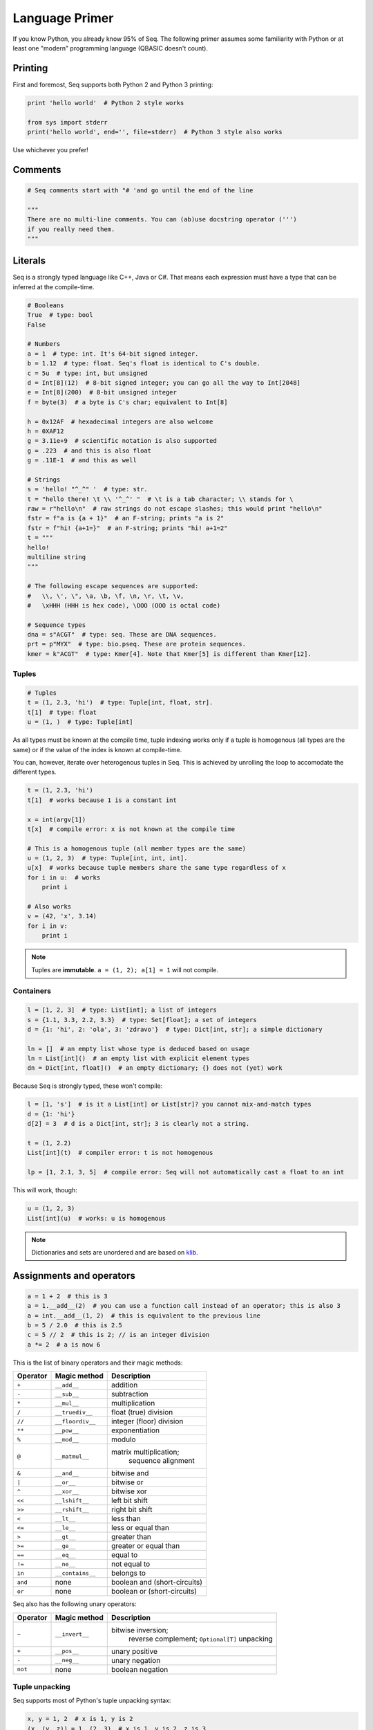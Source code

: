 Language Primer
===============

If you know Python, you already know 95% of Seq. The following primer
assumes some familiarity with Python or at least one "modern"
programming language (QBASIC doesn't count).

Printing
--------

First and foremost, Seq supports both Python 2 and Python 3 printing:

.. code:: seq

    print 'hello world'  # Python 2 style works

    from sys import stderr
    print('hello world', end='', file=stderr)  # Python 3 style also works

Use whichever you prefer!

Comments
--------

.. code:: seq

    # Seq comments start with "# 'and go until the end of the line

    """
    There are no multi-line comments. You can (ab)use docstring operator (''')
    if you really need them.
    """

Literals
--------

Seq is a strongly typed language like C++, Java or C#. That means each
expression must have a type that can be inferred at the compile-time.

.. code:: seq

    # Booleans
    True  # type: bool
    False

    # Numbers
    a = 1  # type: int. It's 64-bit signed integer.
    b = 1.12  # type: float. Seq's float is identical to C's double.
    c = 5u  # type: int, but unsigned
    d = Int[8](12)  # 8-bit signed integer; you can go all the way to Int[2048]
    e = Int[8](200)  # 8-bit unsigned integer
    f = byte(3)  # a byte is C's char; equivalent to Int[8]

    h = 0x12AF  # hexadecimal integers are also welcome
    h = 0XAF12
    g = 3.11e+9  # scientific notation is also supported
    g = .223  # and this is also float
    g = .11E-1  # and this as well

    # Strings
    s = 'hello! "^_^" '  # type: str.
    t = "hello there! \t \\ '^_^' "  # \t is a tab character; \\ stands for \
    raw = r"hello\n"  # raw strings do not escape slashes; this would print "hello\n"
    fstr = f"a is {a + 1}"  # an F-string; prints "a is 2"
    fstr = f"hi! {a+1=}"  # an F-string; prints "hi! a+1=2"
    t = """
    hello!
    multiline string
    """

    # The following escape sequences are supported:
    #   \\, \', \", \a, \b, \f, \n, \r, \t, \v,
    #   \xHHH (HHH is hex code), \OOO (OOO is octal code)

    # Sequence types
    dna = s"ACGT"  # type: seq. These are DNA sequences.
    prt = p"MYX"  # type: bio.pseq. These are protein sequences.
    kmer = k"ACGT"  # type: Kmer[4]. Note that Kmer[5] is different than Kmer[12].

Tuples
~~~~~~

.. code:: seq

    # Tuples
    t = (1, 2.3, 'hi')  # type: Tuple[int, float, str].
    t[1]  # type: float
    u = (1, )  # type: Tuple[int]

As all types must be known at the compile time, tuple indexing works
only if a tuple is homogenous (all types are the same) or if the value
of the index is known at compile-time.

You can, however, iterate over heterogenous tuples in Seq. This is achieved
by unrolling the loop to accomodate the different types.

.. code:: seq

    t = (1, 2.3, 'hi')
    t[1]  # works because 1 is a constant int

    x = int(argv[1])
    t[x]  # compile error: x is not known at the compile time

    # This is a homogenous tuple (all member types are the same)
    u = (1, 2, 3)  # type: Tuple[int, int, int].
    u[x]  # works because tuple members share the same type regardless of x
    for i in u:  # works
        print i

    # Also works
    v = (42, 'x', 3.14)
    for i in v:
        print i

.. note::
    Tuples are **immutable**. ``a = (1, 2); a[1] = 1`` will not
    compile.

Containers
~~~~~~~~~~

.. code:: seq

    l = [1, 2, 3]  # type: List[int]; a list of integers
    s = {1.1, 3.3, 2.2, 3.3}  # type: Set[float]; a set of integers
    d = {1: 'hi', 2: 'ola', 3: 'zdravo'}  # type: Dict[int, str]; a simple dictionary

    ln = []  # an empty list whose type is deduced based on usage
    ln = List[int]()  # an empty list with explicit element types
    dn = Dict[int, float]()  # an empty dictionary; {} does not (yet) work

Because Seq is strongly typed, these won't compile:

.. code:: seq

    l = [1, 's']  # is it a List[int] or List[str]? you cannot mix-and-match types
    d = {1: 'hi'}
    d[2] = 3  # d is a Dict[int, str]; 3 is clearly not a string.

    t = (1, 2.2)
    List[int](t)  # compiler error: t is not homogenous

    lp = [1, 2.1, 3, 5]  # compile error: Seq will not automatically cast a float to an int

This will work, though:

.. code:: seq

    u = (1, 2, 3)
    List[int](u)  # works: u is homogenous

.. note::
    Dictionaries and sets are unordered and are based on
    `klib <https://github.com/attractivechaos/klib>`__.

.. _operators:

Assignments and operators
-------------------------

.. code:: seq

    a = 1 + 2  # this is 3
    a = 1.__add__(2)  # you can use a function call instead of an operator; this is also 3
    a = int.__add__(1, 2)  # this is equivalent to the previous line
    b = 5 / 2.0  # this is 2.5
    c = 5 // 2  # this is 2; // is an integer division
    a *= 2  # a is now 6

This is the list of binary operators and their magic methods:

======== ================ ==================================================
Operator Magic method     Description
======== ================ ==================================================
``+``    ``__add__``      addition
``-``    ``__sub__``      subtraction
``*``    ``__mul__``      multiplication
``/``    ``__truediv__``  float (true) division
``//``   ``__floordiv__`` integer (floor) division
``**``   ``__pow__``      exponentiation
``%``    ``__mod__``      modulo
``@``    ``__matmul__``   matrix multiplication;
                                  sequence alignment
``&``    ``__and__``      bitwise and
``|``    ``__or__``       bitwise or
``^``    ``__xor__``      bitwise xor
``<<``   ``__lshift__``   left bit shift
``>>``   ``__rshift__``   right bit shift
``<``    ``__lt__``       less than
``<=``   ``__le__``       less or equal than
``>``    ``__gt__``       greater than
``>=``   ``__ge__``       greater or equal than
``==``   ``__eq__``       equal to
``!=``   ``__ne__``       not equal to
``in``   ``__contains__`` belongs to
``and``  none             boolean and (short-circuits)
``or``   none             boolean or (short-circuits)
======== ================ ==================================================

Seq also has the following unary operators:

======== ================ =============================
Operator Magic method     Description
======== ================ =============================
``~``    ``__invert__``   bitwise inversion;
                                  reverse complement;
                                  ``Optional[T]`` unpacking
``+``    ``__pos__``      unary positive
``-``    ``__neg__``      unary negation
``not``  none             boolean negation
======== ================ =============================

Tuple unpacking
~~~~~~~~~~~~~~~

Seq supports most of Python's tuple unpacking syntax:

.. code:: seq

    x, y = 1, 2  # x is 1, y is 2
    (x, (y, z)) = 1, (2, 3)  # x is 1, y is 2, z is 3
    [x, (y, z)] = (1, [2, 3])  # x is 1, y is 2, z is 3

    l = range(1, 8)  # l is [1, 2, 3, 4, 5, 6, 7]
    a, b, *mid, c = l  # a is 1, b is 2, mid is [3, 4, 5, 6], c is 7
    a, *end = l  # a is 1, end is [2, 3, 4, 5, 6, 7]
    *beg, c = l  # c is 7, beg is [1, 2, 3, 4, 5, 6]
    (*x, ) = range(3)  # x is [0, 1, 2]
    *x = range(3)  # error: this does not work

    *sth, a, b = (1, 2, 3, 4)  # sth is (1, 2), a is 3, b is 4
    *sth, a, b = (1.1, 2, 3.3, 4)  # error: this only works on homogenous tuples for now

    (x, y), *pff, z = [1, 2], 'this'
    print x, y, pff, z # x is 1, y is 2, pff is an empty tuple --- () ---, and z is "this"

    s, *q = 'XYZ'  # works on strings as well; s is "X" and q is "YZ"

Control flow
------------

Conditionals
~~~~~~~~~~~~

Seq supports the standard Python conditional syntax:

.. code:: seq

    if a or b or some_cond():
        print 1
    elif whatever() or 1 < a <= b < c < 4:  # oh yes, we do support chained comparisons
        print 'meh...'
    else:
        print 'lo and behold!'

    if x: y()

    a = b if sth() else c  # ternary conditional operator

But lo and behold! Seq extends the Python conditional syntax with a
``match`` statement, which is inspired by Rust's ``match`` statement
(and luckily not by C's ``switch``):

.. code:: seq

    match a + some_heavy_expr():  # assuming that the type of this expression is int
        case 1:  # is it 1?
            print 'hi'
        case 2 ... 10:  # is it 2, 3, 4, 5, 6, 7, 8, 9 or 10?
            print 'wow!'
        case _:  # "default" case
            print 'meh...'

    match bool_expr():  # now it's a bool expression
        case True: ...
        case False: ...

    match str_expr():  # now it's a str expression
        case 'abc': print "it's ABC time!"
        case 'def' | 'ghi':  # you can chain multiple rules with "|" operator
            print "it's not ABC time!"
        case s if len(s) > 10: print "so looong!"  # conditional match expression
        case _: assert False

    match some_tuple:  # assuming typeof(some_tuple) is Tuple[int, int]
        case (1, 2): ...
        case (a, _) if a == 42:  # you can do away with useless terms with an underscore
            print 'hitchhiker!'
        case (a, 50 ... 100) | (10 ... 20, b):  # you can nest match expressions
            print 'complex!'

    match list_foo():
        case []:  # [] actually works here
            ...
        case [1, 2, 3]:  # make sure that list_foo() returns List[int] though!
            ...
        case [1, 2, ..., 5]:  # matches any list that starts with 1 and 2 and ends with 5
            ...
        case [..., 6] | [6, ...]:  # matches a list that starts or ends with 6
            ...
        case [..., w] if w < 0:  # matches a list that ends with a negative integer
            ...
        case [...] as l:  # any other list; binds variable l to it
            print l

    match sequence:  # of type seq
        case 'ACGT': ...
        case 'AC_T': ...  # _ is a wildcard character and it can be anything
        case 'A_C_T_': ...  # a spaced k-mer AxCxTx
        case 'AC*T': ...  # matches a sequence that starts with AC and ends with T

You can mix, match and chain match rules as long as the match type
matches the expression type.

Loops
~~~~~

Standard fare:

.. code:: seq

    a = 10
    while a > 0:  # prints even numbers from 9 to 1
        a -= 1
        if i % 2 == 1:
            continue
        print a

    for i in range(10):  # prints numbers from 0 to 7, inclusive
        print i
        if i > 6: break

``for`` construct can iterate over any generator, which means any object
that implements the ``__iter__`` magic method. In practice, generators,
lists, sets, dictionaries, homogenous tuples, ranges and many more types
implement this method, so you don't need to worry. If you need to
implement one yourself, just keep in mind that ``__iter__`` is a
generator and not a function.

Comprehensions
~~~~~~~~~~~~~~

Technically, comprehensions are not statements (they are expressions).
Comprehensions are a nifty, Pythonic way to create collections:

.. code:: seq

    l = [i for i in range(5)]  # type: List[int]; l is [0, 1, 2, 3, 4]
    l = [i for i in range(15) if i % 1 == 1 if i > 10]  # type: List[int]; l is [11, 13]
    l = [i * j for i in range(5) for j in range(5) if i == j]  # l is [0, 1, 4, 9, 16]

    s = {abs(i - j) for i in range(5) for j in range(5)}  # s is {0, 1, 2, 3, 4}
    d = {i: f'item {i+1}' for i in range(3)}  # d is {0: "item 1", 1: "item 2", 2: "item 3"}

You can also use collections to create generators (more about them later
on):

.. code:: seq

    g = (i for i in range(10))
    print List[int](g)  # prints number from 0 to 9, inclusive

Exception handling
~~~~~~~~~~~~~~~~~~

Again, if you know how to do this in Python, you know how to do it in
Seq:

.. code:: seq

    def throwable():
         raise ValueError("doom and gloom")

    try:
        throwable()
    except ValueError as e:
        print "we caught the exception"
    except:
        print "ouch, we're in a deep trouble"
    finally:
        print "whatever, it's done"

.. note::
    Right now, Seq cannot catch multiple exceptions in one
    statement. Thus ``catch (Exc1, Exc2, Exc3) as var`` will not compile.

If you have an object that implements ``__enter__`` and ``__exit__``
methods to manage its lifetime (say, a ``File``), you can use a ``with``
statement to make your life easy:

.. code:: seq

    with open('foo.txt') as f, open('foo_copy.txt', 'w') as fo:
        for l in f:
            fo.write(l)

Variables and scoping
---------------------

You have probably noticed by now that blocks in Seq are defined by their
indentation level (as in Python). We recommend using 2 or 4 spaces to
indent blocks. Do not mix indentation levels, and do not mix tabs and spaces;
stick to any *consistent* way of indenting your code.

One of the major differences between Seq and Python lies in variable
scoping rules. Seq variables cannot *leak* to outer blocks. Every
variable is accessible only within its own block (after the variable is
defined, of course), and within any block that is nested within the
variable's own block.

That means that the following Pythonic pattern won't compile:

.. code:: seq

    if cond():
         x = 1
    else:
         x = 2
    print x  # x is defined separately in if/else blocks; it is not accessible here!

    for i in range(10):
         ...
    print i  # error: i is only accessible within the for loop block

In Seq, you can rewrite that as:

.. code:: seq

    x = 2
    if cond():
         x = 1

    # or even better
    x = 1 if cond() else 2

    print x

Another important difference between Seq and Python is that, in Seq, variables
cannot change types. So this won't compile:

.. code:: seq

    a = 's'
    a = 1  # error: expected string, but got int

A note about function scoping: functions cannot modify variables that
are not defined within the function block. You need to use ``global`` to
modify such variables:

.. code:: seq

    g = 5
    def foo():
         print g
    foo()  # works, prints 5

    def foo2():
         g += 2  # error: cannot access g
         print g

    def foo3():
         global g
         g += 2
         print g
    foo3()  # works, prints 7
    foo3()  # works, prints 9

As a rule, use ``global`` whenever you are need to access variables that
are not defined within the function.

Imports
-------

You can import functions and classes from another Seq module by doing:

.. code:: seq

    # Create foo.seq with a bunch of useful methods
    import foo

    foo.useful1()
    p = foo.Type()

    # Create bar.seq with a bunch of useful methods
    from bar import x, y
    x(y)

    from bar import z as bar_z
    bar_z()

``import foo`` looks for ``foo.seq`` or ``foo/__init__.seq`` in the
current directory.

Functions
---------

Functions are defined as follows:

.. code:: seq

    def foo(a, b, c):
        return a + b + c
    print foo(1, 2, 3)  # prints 5

How about procedures? Well, don't return anything meaningful:

.. code:: seq

    def proc(a, b):
        print a, 'followed by', b
    proc(1, 's')

    def proc2(a, b):
        if a == 5:
            return
        print a, 'followed by', b
    proc2(1, 's')
    proc2(5, 's')  # this prints nothing

Seq is a strongly-typed language, so you can restrict argument and
return types:

.. code:: seq

    def fn(a: int, b: float):
        return a + b  # this works because int implements __add__(float)
    fn(1, 2.2)  # 3.2
    fn(1.1, 2)  # error: 1.1. is not an int

    def fn2(a: int, b):
        return a - b
    fn2(1, 2)  # -1
    fn2(1, 1.1)  # -0.1; works because int implements __sub__(float)
    fn2(1, 's')  # error: there is no int.__sub__(str)!

    def fn3(a, b) -> int:
        return a + b
    fn3(1, 2)  # works, as 1 + 2 is integer
    fn3('s', 'u')  # error: 's'+'u' returns 'su' which is str,
                   # but the signature indicates that it must return int

Default arguments? Named arguments? You bet:

.. code:: seq

    def foo(a, b: int, c: float = 1.0, d: str = 'hi'):
        print a, b, c, d
    foo(1, 2)  # prints "1 2 1.0 hi"
    foo(1, d='foo', b=1)  # prints "1 1 1.0 foo"

How about optional arguments? We support that too:

.. code:: seq

    # type of b promoted to Optional[int]
    def foo(a, b: int = None):
        print a, b + 1

    foo(1, 2)  # prints "1 3"
    foo(1)  # raises ValueError, since b is None

Generics
~~~~~~~~

As we've said several times: Seq is a strongly typed language. As
such, it is not as flexible as Python when it comes to types (e.g. you
can't have lists with elements of different types). However,
Seq tries to mimic Python's *"I don't care about types until I do"*
attitude as much as possible by utilizing a technique known as
*monomorphization*. If there is a function that has an argument
without a type definition, Seq will consider it a *generic* function,
and will generate different functions for each invocation of
that generic function:

.. code:: seq

    def foo(x):
        print x  # print relies on typeof(x).__str__(x) method to print the representation of x
    foo(1)  # Seq automatically generates foo(x: int) and calls int.__str__ when needed
    foo('s')  # Seq automatically generates foo(x: str) and calls str.__str__ when needed
    foo([1, 2])  # Seq automatically generates foo(x: List[int]) and calls List[int].__str__ when needed

But what if you need to mix type definitions and generic types? Say, your
function can take a list of *anything*? Well, you can use generic
specifiers:

.. code:: seq

    def foo[T](x: List[T]):
        print x
    foo([1, 2])  # prints [1, 2]
    foo(['s', 'u'])  # prints [s, u]
    foo(5)  # error: 5 is not a list!
    foo[int](['s', 'u'])  # fails: T is int, so foo expects List[int] but it got List[str]

    def foo[R](x) -> R:
        print x
        return 1
    foo[int](4)  # prints 4, returns 1
    foo[str](4)  # error: return type is str, but foo returns int!


.. note::
    Coming from C++? ``foo[T, U](x: T) -> U: ...`` is roughly the same as
    ``template<typename T, typename U> U foo(T x) { ... }``.

Generators
~~~~~~~~~~

Seq supports generators, and they are fast! Really, really fast!

.. code:: seq

    def gen(i):
        while i < 10:
            yield i
            i += 1
    print List[int](gen(0))  # prints [0, 1, ..., 9]
    print List[int](gen(10))  # prints []

You can also use ``yield`` to implement coroutines: ``yield``
suspends the function, while ``(yield)`` (yes, parentheses are required)
receives a value, as in Python.

.. code:: seq

    def mysum[T](start: T) -> T:
        m = start
        while True:
            a = (yield)  # receives the input of coroutine.send() call
            if a == -1:
                break  # exits the coroutine
            m += a
        yield m
    iadder = mysum(0)  # assign a coroutine
    next(iadder)  # activate it
    for i in range(10):
        iadder.send(i)  # send a value to coroutine
    print(iadder.send(-1))  # prints 45

Pipelines
~~~~~~~~~

Seq extends the core Python language with a pipe operator, which is
similar to bash pipes (or F#'s ``|>`` operator). You can chain multiple
functions and generators to form a pipeline:

.. code:: seq

    def add1(x):
        return x + 1

    2 |> add1  # 3; equivalent to add1(2)

    def calc(x, y):
        return x + y ** 2
    2 |> calc(3)  # 11; equivalent to calc(2, 3)
    2 |> calc(..., 3)  # 11; equivalent to calc(2, 3)
    2 |> calc(3, ...)  # 7; equivalent to calc(3, 2)


    def echo(s):
        print s
    def gen(i):
        for i in range(i):
            yield i
    5 |> gen |> echo  # prints 0, 1, 2, 3, 4
    range(1, 4) |> gen |> echo  # prints (0), (0, 1), (0, 1, 2), (0, 1, 2, 3) without parentheses
    [1, 2, 3] |> echo   # prints 1, 2, 3
    range(1000000000) |> echo  # not only prints all those numbers, but it uses almost no memory at all

Seq will chain anything that implements ``__iter__``; however, use
generators as much as possible because the compiler will optimize out
generators whenever possible. Combinations of pipes and generators can be
used to implement efficient streaming pipelines.

Seq can also execute pipelines in parallel via the parallel pipe (``||>``)
operator:

.. code:: seq

    range(100000) ||> echo  # prints all these numbers, probably in random order
    range(100000) ||> process ||> clean  # runs process in parallel, and then cleans data in parallel

In the last example, Seq will automatically schedule the ``process`` and
``clean`` functions to execute as soon as possible. You can control the
number of threads via the ``OMP_NUM_THREADS`` environment variable.

.. _interop:

Foreign function interface (FFI)
~~~~~~~~~~~~~~~~~~~~~~~~~~~~~~~~

Seq can easily call functions from C and Python.

Let's import some C functions:

.. code:: seq

    from C import pow(float) -> float
    pow(2.0)  # 4.0

    # Import and rename function
    from C import puts(cobj) -> void as print_line  # type cobj is C's pointer (void*, char*, etc.)
    print_line("hi!".c_str())  # prints "hi!".
                               # Note .ptr at the end of string--- needed to cast Seq's string to char*.

``from C import`` only works if the symbol is available to the program. If you
are running your programs via ``seqc``, you can link dynamic libraries
by running ``seqc run -l path/to/dynamic/library.so ...``.

Hate linking? You can also use dyld library loading as follows:

.. code:: seq


    LIBRARY = "mycoollib.so"
    from C import LIBRARY.mymethod(int, float) -> cobj
    from C import LIBRARY.myothermethod(int, float) -> cobj as my2
    foo = mymethod(1, 2.2)
    foo2 = my2(4, 3.2)

.. note::
    When importing external non-Seq functions, you must explicitly specify
    argument and return types.

How about Python? If you have set the ``SEQ_PYTHON`` environment variable as
described in the first section, you can do:

.. code:: seq

    from python import mymodule.myfunction(str) -> int as foo
    print foo("bar")

Often you want to execute more complex Python code within Seq. To that
end, you can use Seq's ``@python`` annotation:

.. code:: seq

    @python
    def scipy_here_i_come(i: List[List[float]]) -> List[float]:
        # Code within this block is executed by the Python interpreter,
        # and as such it must be valid Python code
        import scipy.linalg
        import numpy as np
        data = np.array(i)
        eigenvalues, _ = scipy.linalg.eig(data)
        return list(eigenvalues)
    print scipy_here_i_come([[1.0, 2.0], [3.0, 4.0]])  # [-0.372281, 5.37228] with some warnings...

Seq will automatically bridge any object that implements the ``__to_py__``
and ``__from_py__`` magic methods. All standard Seq types already
implement these methods.

Classes and types
-----------------

Of course, Seq supports classes! However, you must declare class members
and their types in the preamble of each class (like you would do with
Python's dataclasses).

.. code:: seq

    class Foo:
        x: int
        y: int

        def __init__(self, x: int, y: int):  # constructor
            self.x, self.y = x, y

        def method(self):
            print self.x, self.y

    f = Foo(1, 2)
    f.method()  # prints "1 2"

.. note::
    Seq does not (yet!) support inheritance and polymorphism.

Unlike Python, Seq supports method overloading:

.. code:: seq

    class Foo:
        x: int
        y: int

        def __init__(self, x: int, y: int):  # constructor
            self.x, self.y = 0, 0
        def __init__(self, x: int, y: int):  # another constructor
            self.x, self.y = x, y
        def __init__(self, x: int, y: float):  # another constructor
            self.x, self.y = x, int(y)
        def __init__(self):
            self.x, self.y = 0, 0

        def method(self: Foo):
            print self.x, self.y

    Foo().method()  # prints "0 0"
    Foo(1, 2).method()  # prints "1 2"
    Foo(1, 2.3).method()  # prints "1 2"
    Foo(1.1, 2.3).method()  # error: there is no Foo.__init__(float, float)

Classes can also be generic:

.. code:: seq

    class Container[T]:
        l: List[T]
        def __init__(self, l: List[T]):
            self.l = l
        ...

Classes create objects that are passed by reference:

.. code:: seq

    class Point:
        x: int
        y: int
        ...

    p = Point(1, 2)
    q = p  # this is a reference!
    p.x = 2
    (p.x, p.y), (q.x, q.y)  # (2, 2), (2, 2)

If you need to copy an object's contents, implement the ``__copy__`` magic
method and use ``p = copy(q)`` instead.

Seq also supports pass-by-value types via the ``@tuple`` annotation:

.. code:: seq

    @tuple
    class Point:
        x: int
        y: int

    p = Point(1, 2)
    q = p  # this is a copy!
    print (p.x, p.y), (q.x, q.y)  # (1, 2), (1, 2)

However, **by-value objects are immutable!**. The following code will
not compile:

.. code:: seq

    p = Point(1, 2)
    p.x = 2  # error! immutable type

Under the hood, types are basically named tuples (equivalent to Python's
``collections.namedtuple``).

You can also add methods to types:

.. code:: seq

    @tuple
    class Point:
        x: int
        y: int

        def __new__(self) -> Point:  # types are constructed via __new__, not __init__
            return (0, 1)  # and __new__ returns a tuple representation of type's members

        def some_method(self):
            return self.x + self.y

    p = Point()  # p is (0, 1)
    print p.some_method()  # 1

Type extensions
~~~~~~~~~~~~~~~

Suppose you have a class that lacks a method or an operator that might
be really useful. You can extend that class and add the method at
the compile time:

.. code:: seq

    class Foo:
        ...

    f = Foo(...)

    # we need foo.cool() but it does not exist... not a problem for Seq
    @extend
    class Foo:
        def cool(self: Foo):
            ...

    f.cool()  # works!

    # how about we add a support for adding integers and strings?
    @extend
    class int:
        def __add__(self: int, other: str) -> int:
            return self + int(other)

    print 5 + '4'  # 9

Magic methods
~~~~~~~~~~~~~

Here is a list of useful magic methods that you might want to add and
overload:

================ =============================================
Magic method     Description
================ =============================================
operators        overload unary and binary operators (see :ref:`operators`)
``__copy__``     copy-constructor for ``copy`` method
``__len__``      for ``len`` method
``__bool__``     for ``bool`` method and condition checking
``__getitem__``  overload ``obj[key]``
``__setitem__``  overload ``obj[key] = value``
``__delitem__``  overload ``del obj[key]``
``__iter__``     support iterating over the object
``__str__``      support printing and ``str`` method
================ =============================================

LLVM functions
~~~~~~~~~~~~~~

In certain cases, you might want to use LLVM features that are not directly
accessible with Seq. This can be done with the ``@llvm`` attribute:

.. code:: seq

    @llvm
    def llvm_add[T](a: T, b: T) -> T:
        %res = add {=T} %a, %b
        ret {=T} %res

    print llvm_add(3, 4)  # 7
    print llvm_add(i8(5), i8(6))  # 11

--------------

Issues, feedback or comments regarding this tutorial? Let us know `on GitHub <https://github.com/seq-lang/seq>`__.
